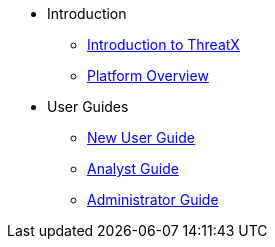 // PDFs are automatically built for all pages under a section and named after that section.
// In order for the 'Download PDF' button to work correctly, each page must define
* Introduction
// page-pdf-filename: installation.pdf
** xref:intro.adoc[Introduction to ThreatX]
** xref:overview_guide.adoc[Platform Overview]
* User Guides
// page-pdf-filename: user-guides.pdf
** xref:getting_started.adoc[New User Guide]
** xref:analyst_guide.adoc[Analyst Guide]
** xref:admin_guide.adoc[Administrator Guide]
